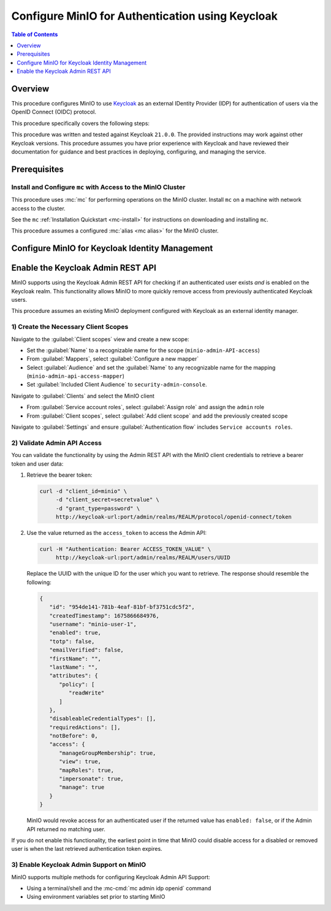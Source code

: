 .. _minio-authenticate-using-keycloak:

=================================================
Configure MinIO for Authentication using Keycloak
=================================================

.. default-domain:: minio


.. contents:: Table of Contents
   :local:
   :depth: 1

Overview
--------

This procedure configures MinIO to use `Keycloak <https://www.keycloak.org/>`__ as an external IDentity Provider (IDP) for authentication of users via the OpenID Connect (OIDC) protocol.

This procedure specifically covers the following steps:

.. cond:: k8s

   - Configuring Keycloak for use with MinIO authentication and authorization
   - Configuring a new or existing MinIO Tenant to use Keycloak as the OIDC provider
   - Create policies to control access of Keycloak-authenticated users
   - Log into the MinIO Tenant Console using SSO and a Keycloak-managed identity
   - Generate temporary S3 access credentials using the ``AssumeRoleWithWebIdentity`` Security Token Service (STS) API

.. cond:: linux or macos or windows

   - Configuring Keycloak for use with MinIO authentication and authorization
   - Configuring a new or existing MinIO cluster to use Keycloak as the OIDC provider
   - Create policies to control access of Keycloak-authenticated users
   - Log into the MinIO Tenant Console using SSO and a Keycloak-managed identity
   - Generate temporary S3 access credentials using the ``AssumeRoleWithWebIdentity`` Security Token Service (STS) API

.. cond:: container

   - Deploy a Keycloak and MinIO Container
   - Configuring Keycloak for use with MinIO authentication and authorization
   - Configuring MinIO to use Keycloak as the OIDC provider
   - Create policies to control access of Keycloak-authenticated users
   - Log into the MinIO Tenant Console using SSO and a Keycloak-managed identity
   - Generate temporary S3 access credentials using the ``AssumeRoleWithWebIdentity`` Security Token Service (STS) API

This procedure was written and tested against Keycloak ``21.0.0``. 
The provided instructions may work against other Keycloak versions.
This procedure assumes you have prior experience with Keycloak and have reviewed their documentation for guidance and best practices in deploying, configuring, and managing the service.

Prerequisites
-------------

.. cond:: k8s

   MinIO Kubernetes Operator and Plugin
   ~~~~~~~~~~~~~~~~~~~~~~~~~~~~~~~~~~~~

   .. include:: /includes/k8s/common-operator.rst
      :start-after: start-requires-operator-plugin
      :end-before: end-requires-operator-plugin

   MinIO Tenant
   ~~~~~~~~~~~~

   This procedure assumes your Kubernetes cluster has sufficient resources to  :ref:`deploy a new MinIO Tenant <minio-k8s-deploy-minio-tenant>`.

   You can also use this procedure as guidance for modifying an existing MinIO Tenant to enable Keycloak Identity Management.

.. cond:: linux or container or macos or windows

   MinIO Deployment
   ~~~~~~~~~~~~~~~~

   This procedure assumes an existing MinIO cluster running the :minio-git:`latest stable MinIO version <minio/releases/latest>`. 
   Defer to the :ref:`minio-installation` for more complete documentation on new MinIO deployments.

   This procedure *may* work as expected for older versions of MinIO.

.. cond:: not container

   Keycloak Deployment and Realm Configuration
   ~~~~~~~~~~~~~~~~~~~~~~~~~~~~~~~~~~~~~~~~~~~

   This procedure assumes an existing Keycloak deployment to which you have administrative access.
   Specifically, you must have permission to create and configure Realms, Clients, Client Scopes, Realm Roles, Users, and Groups on the Keycloak deployment.

   .. cond:: k8s

      For Keycloak deployments within the same Kubernetes cluster as the MinIO Tenant, this procedure assumes bidirectional access between the Keycloak and MinIO pods/services.

      For Keycloak deployments external to the Kubernetes cluster, this procedure assumes an existing Ingress, Load Balancer, or similar Kubernetes network control component that manages network access to and from the MinIO Tenant.

   .. cond:: not k8s

      This procedure assumes bidirectional access between the Keycloak and MinIO deployments.

Install and Configure ``mc`` with Access to the MinIO Cluster
~~~~~~~~~~~~~~~~~~~~~~~~~~~~~~~~~~~~~~~~~~~~~~~~~~~~~~~~~~~~~

This procedure uses :mc:`mc` for performing operations on the MinIO cluster. 
Install ``mc`` on a machine with network access to the cluster.

.. cond:: k8s

   Your local host must have access to the MinIO Tenant, such as through Ingress, a Load Balancer, or a similar Kubernetes network control component.

See the ``mc`` :ref:`Installation Quickstart <mc-install>` for instructions on downloading and installing ``mc``.

This procedure assumes a configured :mc:`alias <mc alias>` for the MinIO cluster. 

.. _minio-external-identity-management-keycloak-configure:

Configure MinIO for Keycloak Identity Management
------------------------------------------------

.. cond:: linux or macos or windows

   .. include:: /includes/linux/steps-configure-keycloak-identity-management.rst

.. cond:: k8s

   .. include:: /includes/k8s/steps-configure-keycloak-identity-management.rst

.. cond:: container

   .. include:: /includes/container/steps-configure-keycloak-identity-management.rst

Enable the Keycloak Admin REST API
----------------------------------

MinIO supports using the Keycloak Admin REST API for checking if an authenticated user exists *and* is enabled on the Keycloak realm.
This functionality allows MinIO to more quickly remove access from previously authenticated Keycloak users.

This procedure assumes an existing MinIO deployment configured with Keycloak as an external identity manager.

1) Create the Necessary Client Scopes
~~~~~~~~~~~~~~~~~~~~~~~~~~~~~~~~~~~~~

Navigate to the :guilabel:`Client scopes` view and create a new scope:

- Set the :guilabel:`Name` to a recognizable name for the scope (``minio-admin-API-access``)
- From :guilabel:`Mappers`, select :guilabel:`Configure a new mapper`
- Select :guilabel:`Audience` and set the :guilabel:`Name` to any recognizable name for the mapping (``minio-admin-api-access-mapper``)
- Set :guilabel:`Included Client Audience` to ``security-admin-console``.

Navigate to :guilabel:`Clients` and select the MinIO client

- From :guilabel:`Service account roles`, select :guilabel:`Assign role` and assign the ``admin`` role
- From :guilabel:`Client scopes`, select :guilabel:`Add client scope` and add the previously created scope

Navigate to :guilabel:`Settings` and ensure :guilabel:`Authentication flow` includes ``Service accounts roles``.

2) Validate Admin API Access
~~~~~~~~~~~~~~~~~~~~~~~~~~~~

You can validate the functionality by using the Admin REST API with the MinIO client credentials to retrieve a bearer token and user data:

1. Retrieve the bearer token:

   .. code-block:: shell
      :class: copyable

      curl -d "client_id=minio" \
           -d "client_secret=secretvalue" \
           -d "grant_type=password" \
           http://keycloak-url:port/admin/realms/REALM/protocol/openid-connect/token

2. Use the value returned as the ``access_token`` to access the Admin API:

   .. code-block:: shell
      :class: copyable

      curl -H "Authentication: Bearer ACCESS_TOKEN_VALUE" \
           http://keycloak-url:port/admin/realms/REALM/users/UUID

   Replace the UUID with the unique ID for the user which you want to retrieve.
   The response should resemble the following:

   .. code-block:: shell
      
      {
         "id": "954de141-781b-4eaf-81bf-bf3751cdc5f2",
         "createdTimestamp": 1675866684976,
         "username": "minio-user-1",
         "enabled": true,
         "totp": false,
         "emailVerified": false,
         "firstName": "",
         "lastName": "",
         "attributes": {
            "policy": [
               "readWrite"
            ]
         },
         "disableableCredentialTypes": [],
         "requiredActions": [],
         "notBefore": 0,
         "access": {
            "manageGroupMembership": true,
            "view": true,
            "mapRoles": true,
            "impersonate": true,
            "manage": true
         }
      }

   MinIO would revoke access for an authenticated user if the returned value has ``enabled: false``, or if the Admin API returned no matching user.

If you do not enable this functionality, the earliest point in time that MinIO could disable access for a disabled or removed user is when the last retrieved authentication token expires.

3) Enable Keycloak Admin Support on MinIO
~~~~~~~~~~~~~~~~~~~~~~~~~~~~~~~~~~~~~~~~~

MinIO supports multiple methods for configuring Keycloak Admin API Support:

- Using a terminal/shell and the :mc-cmd:`mc admin idp openid` command
- Using environment variables set prior to starting MinIO

.. tab-set::

   .. tab-item:: CLI

      You can use the :mc-cmd:`mc admin idp openid update` command to modify the configuration settings for an existing Keycloak service.
      You can alternatively include the following configuration settings when setting up Keycloak for the first time.
      The command takes all supported :ref:`OpenID Configuration Settings <minio-open-id-config-settings>`:

      .. code-block:: shell
         :class: copyable

         mc admin idp openid update ALIAS KEYCLOAK_IDENTIFIER \
            vendor="keycloak" \
            keycloak_admin_url="https://keycloak-url:port/admin"
            keycloak_realm="REALM"

      - Replace ``KEYCLOAK_IDENTIFIER`` with the name of the configured Keycloak IDP.
        You can use :mc-cmd:`mc admin idp openid list` to view all configured IDP configurations on the MinIO deployment
        
      - Specify the Keycloak admin URL to :mc-conf:`keycloak_admin_url <identity_openid.keycloak_admin_url>` configuration setting

      - Specify the Keycloak Realm name to :mc-conf:`keycloak_realm <identity_openid.keycloak_realm>`

   .. tab-item:: Environment Variables

      Set the following :ref:`environment variables <minio-server-envvar-external-identity-management-openid>` in the appropriate configuration location, such as ``/etc/default/minio``.

      The following example code sets the minimum required environment variables related to enabling the Keycloak Admin API for an existing Keycloak configuration.
      Replace the suffix ``_KEYCLOAK`` with the unique identifier for the target Keycloak configuration.


      .. code-block:: shell
         :class: copyable

         MINIO_IDENTITY_OPENID_VENDOR_KEYCLOAK="keycloak"
         MINIO_IDENTITY_OPENID_KEYCLOAK_ADMIN_URL_KEYCLOAK="https://keycloak-url:port/admin"
         MINIO_IDENTITY_OPENID_KEYCLOAK_REALM="REALM"

      - Specify the Keycloak admin URL to :envvar:`MINIO_IDENTITY_OPENID_KEYCLOAK_ADMIN_URL`
      - Specify the Keycloak Realm name to :envvar:`MINIO_IDENTITY_OPENID_KEYCLOAK_REALM`

